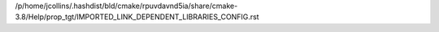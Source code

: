 /p/home/jcollins/.hashdist/bld/cmake/rpuvdavnd5ia/share/cmake-3.8/Help/prop_tgt/IMPORTED_LINK_DEPENDENT_LIBRARIES_CONFIG.rst
